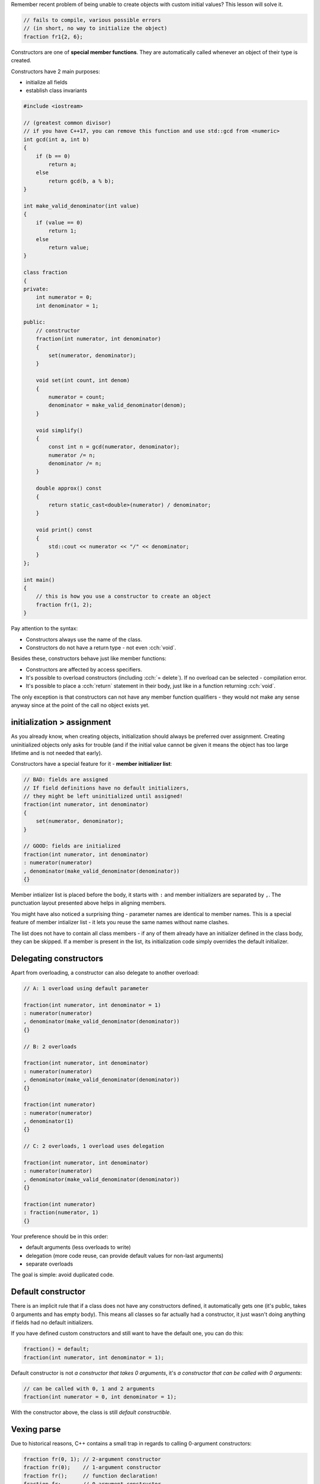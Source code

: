.. title: 05 - constructors
.. slug: 05_constructors
.. description: constructors
.. author: Xeverous

Remember recent problem of being unable to create objects with custom initial values? This lesson will solve it.

.. TOCOLOR

.. code::

    // fails to compile, various possible errors
    // (in short, no way to initialize the object)
    fraction fr1{2, 6};

Constructors are one of **special member functions**. They are automatically called whenever an object of their type is created.

Constructors have 2 main purposes:

- initialize all fields
- establish class invariants

.. TOCOLOR

.. code::

    #include <iostream>

    // (greatest common divisor)
    // if you have C++17, you can remove this function and use std::gcd from <numeric>
    int gcd(int a, int b)
    {
        if (b == 0)
            return a;
        else
            return gcd(b, a % b);
    }

    int make_valid_denominator(int value)
    {
        if (value == 0)
            return 1;
        else
            return value;
    }

    class fraction
    {
    private:
        int numerator = 0;
        int denominator = 1;

    public:
        // constructor
        fraction(int numerator, int denominator)
        {
            set(numerator, denominator);
        }

        void set(int count, int denom)
        {
            numerator = count;
            denominator = make_valid_denominator(denom);
        }

        void simplify()
        {
            const int n = gcd(numerator, denominator);
            numerator /= n;
            denominator /= n;
        }

        double approx() const
        {
            return static_cast<double>(numerator) / denominator;
        }

        void print() const
        {
            std::cout << numerator << "/" << denominator;
        }
    };

    int main()
    {
        // this is how you use a constructor to create an object
        fraction fr(1, 2);
    }

.. TODO fr(1, 2) vs fr{1, 2} ?

Pay attention to the syntax:

- Constructors always use the name of the class.
- Constructors do not have a return type - not even :cch:`void`.

Besides these, constructors behave just like member functions:

- Constructors are affected by access specifiers.
- It's possible to overload constructors (including :cch:`= delete`). If no overload can be selected - compilation error.
- It's possible to place a :cch:`return` statement in their body, just like in a function returning :cch:`void`.

The only exception is that constructors can not have any member function qualifiers - they would not make any sense anyway since at the point of the call no object exists yet.

initialization > assignment
###########################

As you already know, when creating objects, initialization should always be preferred over assignment. Creating uninitialized objects only asks for trouble (and if the initial value cannot be given it means the object has too large lifetime and is not needed that early).

Constructors have a special feature for it - **member initializer list**:

.. TOCOLOR

.. code::

    // BAD: fields are assigned
    // If field definitions have no default initializers,
    // they might be left uninitialized until assigned!
    fraction(int numerator, int denominator)
    {
        set(numerator, denominator);
    }

    // GOOD: fields are initialized
    fraction(int numerator, int denominator)
    : numerator(numerator)
    , denominator(make_valid_denominator(denominator))
    {}

Member intializer list is placed before the body, it starts with ``:`` and member initializers are separated by ``,``. The punctuation layout presented above helps in aligning members.

You might have also noticed a surprising thing - parameter names are identical to member names. This is a special feature of member intializer list - it lets you reuse the same names without name clashes.

The list does not have to contain all class members - if any of them already have an initializer defined in the class body, they can be skipped. If a member is present in the list, its initialization code simply overrides the default initializer.

Delegating constructors
#######################

Apart from overloading, a constructor can also delegate to another overload:

.. TOCOLOR

.. code::

    // A: 1 overload using default parameter

    fraction(int numerator, int denominator = 1)
    : numerator(numerator)
    , denominator(make_valid_denominator(denominator))
    {}

    // B: 2 overloads

    fraction(int numerator, int denominator)
    : numerator(numerator)
    , denominator(make_valid_denominator(denominator))
    {}

    fraction(int numerator)
    : numerator(numerator)
    , denominator(1)
    {}

    // C: 2 overloads, 1 overload uses delegation

    fraction(int numerator, int denominator)
    : numerator(numerator)
    , denominator(make_valid_denominator(denominator))
    {}

    fraction(int numerator)
    : fraction(numerator, 1)
    {}

Your preference should be in this order:

- default arguments (less overloads to write)
- delegation (more code reuse, can provide default values for non-last arguments)
- separate overloads

The goal is simple: avoid duplicated code.

Default constructor
###################

There is an implicit rule that if a class does not have any constructors defined, it automatically gets one (it's public, takes 0 arguments and has empty body). This means all classes so far actually had a constructor, it just wasn't doing anything if fields had no default initializers.

If you have defined custom constructors and still want to have the default one, you can do this:

.. TOCOLOR

.. code::

    fraction() = default;
    fraction(int numerator, int denominator = 1);

Default constructor is not *a constructor that takes 0 arguments*, it's *a constructor that can be called with 0 arguments*:

.. TOCOLOR

.. code::

    // can be called with 0, 1 and 2 arguments
    fraction(int numerator = 0, int denominator = 1);

With the constructor above, the class is still *default constructible*.

Vexing parse
############

Due to historical reasons, C++ contains a small trap in regards to calling 0-argument constructors:

.. TOCOLOR

.. code::

    fraction fr(0, 1); // 2-argument constructor
    fraction fr(0);    // 1-argument constructor
    fraction fr();     // function declaration!
    fraction fr;       // 0-argument constructor

If you want to default-construct an object, remember to not write ``()``.

.. TODO mentiong that {} has no problem?

Initialization order
####################

.. TOCOLOR

.. code::

    class point
    {
    private:
        int x;
        int y;
        int z;

    public:
        point(int x, int y, int z)
        : x(x), y(y), z(z) {}

        point(int value)
        // compilers can print warnings about this
        // x is initialized first, using uninitialized z
        // y is initialized second, using uninitialized z
        // z is initialized third, using parameter value
        : z(value), x(z), y(z) {}
    };

Order of fields in member initializer list has no influence on the initialization order - it's defined by the order of fields in the class definition. This leads to a simple conclusion: **to avoid confusion, member initializer list should always use the same order as the class members are defined**. Otherwise it creates an illusion that the order can be changed, incentivizing mistakes like the one just presented.

    Previously it has been mentioned that constructors are affected by access specifiers. Is there any point of other specifier than :cch:`public` for a constructor? Wouldn't other access prevent from creating an object?

It would - and that's desirable in few small patterns which offer to create an object through some indirect mechanism (e.g. derived class or static member function) - you will learn about them in further lessons.

.. TODO some exerices? class def + guess the result? answers in the spoiler?
